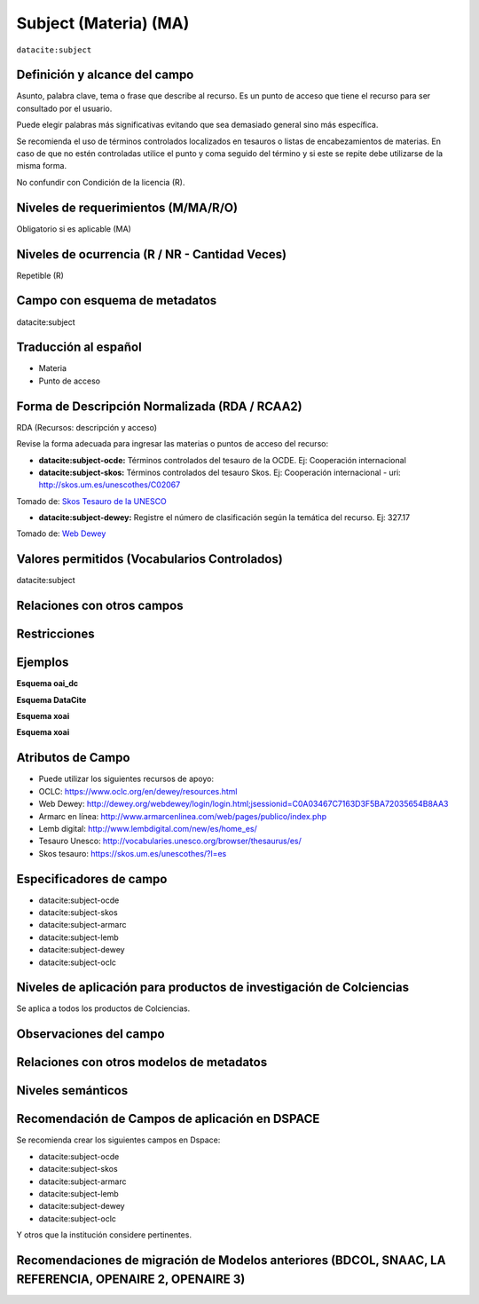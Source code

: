 .. _dci:subject:

Subject (Materia) (MA)
======================

``datacite:subject``

Definición y alcance del campo
------------------------------
Asunto, palabra clave, tema o frase que describe al recurso. Es un punto de acceso que tiene el recurso para ser consultado por el usuario.

Puede elegir palabras más significativas evitando que sea demasiado general sino más específica. 

Se recomienda el uso de términos controlados localizados en tesauros o listas de encabezamientos de materias. En caso de que no estén controladas utilice el punto y coma seguido del término y si este se repite debe utilizarse de la misma forma. 

No confundir con Condición de la licencia (R).

Niveles de requerimientos (M/MA/R/O)
------------------------------------
Obligatorio si es aplicable (MA)

Niveles de ocurrencia (R / NR -  Cantidad Veces)
------------------------------------------------
Repetible (R)

Campo con esquema de metadatos
------------------------------
datacite:subject

Traducción al español
---------------------

- Materia
- Punto de acceso

Forma de Descripción Normalizada (RDA / RCAA2)
----------------------------------------------
RDA (Recursos: descripción y acceso)

Revise la forma adecuada para ingresar las materias o puntos de acceso del recurso:

- **datacite:subject-ocde:** Términos controlados del tesauro de la OCDE. Ej: Cooperación internacional

- **datacite:subject-skos:** Términos controlados del tesauro Skos. Ej: Cooperación internacional - uri: http://skos.um.es/unescothes/C02067
  
.. image:: _static/skos.png
	:scale: 75%

Tomado de: `Skos Tesauro de la UNESCO <http://skos.um.es/unescothes/C02067/html>`_

- **datacite:subject-dewey:** Registre el número de clasificación según la temática del recurso. Ej: 327.17
  
.. image:: _static/intCooperation.png
	:scale: 80%

Tomado de: `Web Dewey <http://dewey.org/webdewey/index_11.html?recordId=ddc:327.17>`_

Valores permitidos (Vocabularios Controlados)
---------------------------------------------
datacite:subject

Relaciones con otros campos
---------------------------

Restricciones
-------------


Ejemplos
--------

**Esquema oai_dc**

.. code-block:: xml
   :linenos:

**Esquema DataCite**

.. code-block:: xml
   :linenos:

   <datacite:subjects>
    <datacite:subject>Geología</datacite:subject>
    <datacite:subject subjectScheme="DDC" schemeURI="http://dewey.info/" valueURI="">
    551 Geología, hidrología
    </datacite:subject>
   </datacite:subjects>

.. _DataCite MetadataKernel: http://schema.datacite.org/meta/kernel-4.1/

**Esquema xoai**

.. code-block:: xml
   :linenos:

**Esquema xoai**

.. code-block:: xml
   :linenos:

Atributos de Campo
------------------
- Puede utilizar los siguientes recursos de apoyo:
- OCLC: https://www.oclc.org/en/dewey/resources.html 
- Web Dewey: http://dewey.org/webdewey/login/login.html;jsessionid=C0A03467C7163D3F5BA72035654B8AA3 
- Armarc en línea: http://www.armarcenlinea.com/web/pages/publico/index.php 
- Lemb digital: http://www.lembdigital.com/new/es/home_es/ 
- Tesauro Unesco: http://vocabularies.unesco.org/browser/thesaurus/es/ 
- Skos tesauro: https://skos.um.es/unescothes/?l=es 

Especificadores de campo
------------------------

- datacite:subject-ocde
- datacite:subject-skos
- datacite:subject-armarc
- datacite:subject-lemb
- datacite:subject-dewey
- datacite:subject-oclc

Niveles de aplicación para productos de investigación de Colciencias
--------------------------------------------------------------------
Se aplica a todos los productos de Colciencias. 

Observaciones del campo
-----------------------

Relaciones con otros modelos de metadatos
-----------------------------------------

Niveles semánticos
------------------

Recomendación de Campos de aplicación en DSPACE
-----------------------------------------------

Se recomienda crear los siguientes campos en Dspace:

- datacite:subject-ocde
- datacite:subject-skos
- datacite:subject-armarc
- datacite:subject-lemb
- datacite:subject-dewey
- datacite:subject-oclc

Y otros que la institución considere pertinentes.


Recomendaciones de migración de Modelos anteriores (BDCOL, SNAAC, LA REFERENCIA, OPENAIRE 2, OPENAIRE 3)
--------------------------------------------------------------------------------------------------------